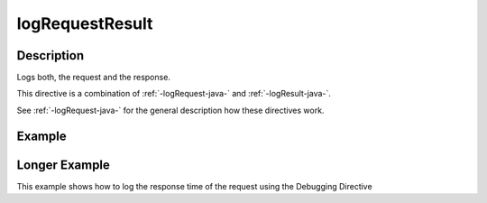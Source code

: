 .. _-logRequestResult-java-:

logRequestResult
================

Description
-----------
Logs both, the request and the response.

This directive is a combination of :ref:`-logRequest-java-` and :ref:`-logResult-java-`.

See :ref:`-logRequest-java-` for the general description how these directives work.

Example
-------
.. includecode:: ../../../../../../../test/java/docs/http/javadsl/server/directives/DebuggingDirectivesExamplesTest.java#logRequestResult

Longer Example
--------------

This example shows how to log the response time of the request using the Debugging Directive

.. includecode:: ../../../../../../../test/java/docs/http/javadsl/server/directives/DebuggingDirectivesExamplesTest.java#logRequestResultWithResponseTime
